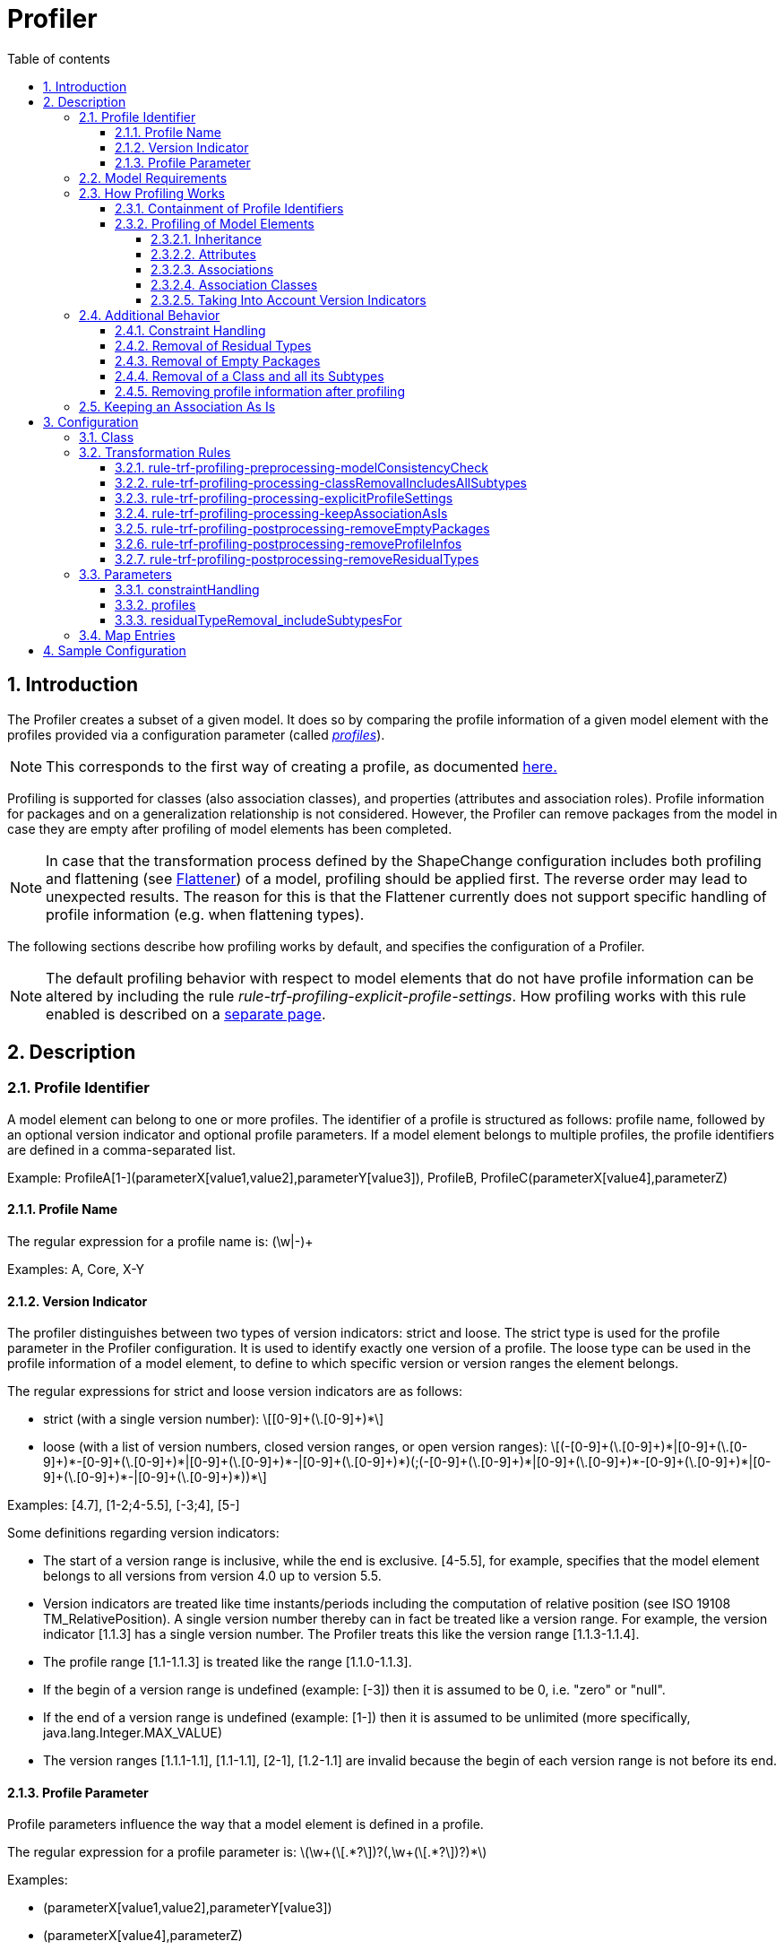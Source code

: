 :doctype: book
:encoding: utf-8
:lang: en
:toc: macro
:toc-title: Table of contents
:toclevels: 5

:toc-position: left

:appendix-caption: Annex

:numbered:
:sectanchors:
:sectnumlevels: 5

[[Profiler]]
= Profiler

[[Introduction]]
== Introduction

The Profiler creates a subset of a given model. It does so by comparing
the profile information of a given model element with the profiles
provided via a configuration parameter (called
xref:./Profiler.adoc#profiles[_profiles_]).

NOTE: This corresponds to the first way of creating a profile, as
documented xref:./Profiling.adoc[here.]

Profiling is supported for classes (also association classes), and
properties (attributes and association roles). Profile information for
packages and on a generalization relationship is not considered.
However, the Profiler can remove packages from the model in case they
are empty after profiling of model elements has been completed.

NOTE: In case that the transformation process defined by the ShapeChange
configuration includes both profiling and flattening (see
xref:../../transformations/Flattener.adoc[Flattener]) of a
model, profiling should be applied first. The reverse order may lead to
unexpected results. The reason for this is that the Flattener currently
does not support specific handling of profile information (e.g. when
flattening types).

The following sections describe how profiling works by default, and
specifies the configuration of a Profiler.

NOTE: The default profiling behavior with respect to model elements that
do not have profile information can be altered by including the rule
_rule-trf-profiling-explicit-profile-settings_. How profiling works with
this rule enabled is described on a
xref:./Profiling_with_explicit_profile_settings_rule_enabled.adoc[separate
page].

[[Description]]
== Description

[[Profile_Identifier]]
=== Profile Identifier

A model element can belong to one or more profiles. The identifier of a
profile is structured as follows: profile name, followed by an optional
version indicator and optional profile parameters. If a model element
belongs to multiple profiles, the profile identifiers are defined in a
comma-separated list.

Example: ProfileA[1-](parameterX[value1,value2],parameterY[value3]),
ProfileB, ProfileC(parameterX[value4],parameterZ)

[[Profile_Name]]
==== Profile Name

The regular expression for a profile name is: (\w|-)+ 

Examples: A, Core, X-Y

[[Version_Indicator]]
==== Version Indicator

The profiler distinguishes between two types of version indicators:
strict and loose. The strict type is used for the profile parameter in
the Profiler configuration. It is used to identify exactly one version
of a profile. The loose type can be used in the profile information of a
model element, to define to which specific version or version ranges the
element belongs.

The regular expressions for strict and loose version indicators are as
follows:

* strict (with a single version number): +++\[[0-9]+(\.[0-9]+)*\]+++
* loose (with a list of version numbers, closed version ranges, or open
version ranges):
+++\[(-[0-9]+(\.[0-9]+)*|[0-9]+(\.[0-9]+)*-[0-9]+(\.[0-9]+)*|[0-9]+(\.[0-9]+)*-|[0-9]+(\.[0-9]+)*)(;(-[0-9]+(\.[0-9]+)*|[0-9]+(\.[0-9]+)*-[0-9]+(\.[0-9]+)*|[0-9]+(\.[0-9]+)*-|[0-9]+(\.[0-9]+)*))*\]+++

Examples: [4.7], [1-2;4-5.5], [-3;4], [5-]

Some definitions regarding version indicators:

* The start of a version range is inclusive, while the end is exclusive.
[4-5.5], for example, specifies that the model element belongs to all
versions from version 4.0 up to version 5.5.
* Version indicators are treated like time instants/periods including
the computation of relative position (see ISO 19108
TM_RelativePosition). A single version number thereby can in fact be
treated like a version range. For example, the version indicator [1.1.3]
has a single version number. The Profiler treats this like the version
range [1.1.3-1.1.4].
* The profile range [1.1-1.1.3] is treated like the range [1.1.0-1.1.3].
* If the begin of a version range is undefined (example: [-3]) then it
is assumed to be 0, i.e. "zero" or "null".
* If the end of a version range is undefined (example: [1-]) then it is
assumed to be unlimited (more specifically, java.lang.Integer.MAX_VALUE)
* The version ranges [1.1.1-1.1], [1.1-1.1], [2-1], [1.2-1.1] are
invalid because the begin of each version range is not before its end.

[[Profile_Parameter]]
==== Profile Parameter

Profile parameters influence the way that a model element is defined in
a profile.

The regular expression for a profile parameter is:
+++\(\w+(\[.*?\])?(,\w+(\[.*?\])?)*\)+++

Examples:

* (parameterX[value1,value2],parameterY[value3])
* (parameterX[value4],parameterZ)
* (geometry[P,S],multiplicity[1])

The following profile parameters have been defined so far:

* _geometry_ – If the _geometry_ profile parameter is set for a feature
type, the profiler checks if the feature type has a tagged value
_geometry_. If it does, then the profiler checks that the profile
parameter defines a subset of the geometry types that are allowed via
the tagged value. If it does not, a warning is issued. Then, the
intersection of geometry types allowed via the tagged value and the
profile parameter is stored in the tagged value. If the feature type
initially did not have a _geometry_ tagged value, then the value of the
profile parameter is set as tagged value _geometry_ on the feature type.
This tagged value can be used in subsequent processing steps, for
example flattening (see
xref:../../transformations/Flattener.adoc#rule-trf-prop-flatten-homogeneousgeometries[_rule-trf-prop-flatten-homogeneousgeometries_]).
* _multiplicity_ – The profiler restricts the multiplicity of a property
(e.g. from 0..* to 1..*) as defined via this profile parameter. If the
parameter value would lead to an extension of the multiplicity range, a
warning is issued and the intersection of the multiplicity ranges is set
as new multiplicity of the property.
* _isNavigable_ – The profiler sets the navigability of an association
role to false if this parameter does not equal 'true'. If the whole
association would no longer be navigable, the profiler will issue a
warning – and remove the association.

All unknown profile parameters are simply set as tagged value of the
model element. The tagged values can then be used in subsequent
processing steps.

[[Model_Requirements]]
=== Model Requirements

Profile information is read from model files as follows:

* Typically (for all model types other than SCXML), profile information
is given via the tagged value "profiles". The value is a comma-separated
list of profile identifiers.
* For a model in SCXML format (see
xref:../../targets/Model_Export.adoc[_Model Export_] target),
profile information is stored in specific elements, not the "profiles"
tagged value of that model element (which facilitates handling of
profile information by the
https://github.com/ShapeChange/ProfileManagementTool[_ShapeChange
Profile Management Tool_]).

If no profiles are defined for a property (attribute or association
role), then the property "inherits" the profile information from the
class it belongs to. If no profiles are defined for a class then the
class is assumed to belong to all possible profiles. This will be
explained via examples later on.

[[How_Profiling_Works]]
=== How Profiling Works

[[Containment_of_Profile_Identifiers]]
==== Containment of Profile Identifiers

To determine whether the profile information of a model element contains
a given (set of) profile information, the profiler first determines if
all profile names of the given profile information are contained in the
profile information of the model element. "A,B", for example, contains
"A", "B", and "A,B" but not "C".

Then the Profiler determines if the version indicators for each profile
identifier match up. In order to do so, the profiler checks the relative
position of the version ranges that the two version indicators
represent. The Profiler uses an OR combination of ISO 19108 BegunBy,
Contains and EndedBy: self.begin \<= other.begin AND self.end >=
other.end. If this relationship is true, then the version indicators
match up, i.e. the given version indicator (other) is contained in this
version indicator (self).

Examples:

* {blank}
+
P[0-MAX_INTEGER] contains P[1-2]: true
* {blank}
+
P[1-2] contains P[0-MAX_INTEGER] : false
* {blank}
+
P[1-2] contains P[2-3]: false
* {blank}
+
P[1-2] contains P[1.1-1.2]: true
* {blank}
+
P[1.2-5] contains P[1.1.9-3]: false
* {blank}
+
P[1.2-5] contains P[2-5]: true

As described before, a version indicator can contain a list of version
numbers and version ranges. The Profiler automatically merges this
information into disjoint version ranges. Example: [1-2.0;1.5-2;0.4-10]
is automatically converted to [0.4-10].

[[Profiling_of_Model_Elements]]
==== Profiling of Model Elements

The following subsections describe how the Profiler handles different
model elements: generalization relationships, attributes, associations,
and association classes. For a better understanding, the profile
identifiers in these examples do not contain version indicators. This is
explained via a separate example at the end of this section.

[[Inheritance]]
===== Inheritance

The following figure shows how the Profiler handles a generalization
relationship between two model classes.

image::../../images/profiler-inheritance.png[image]

The following diagram shows invalid profile configurations. They are
invalid because the profile set of ClassA does not contain the profile
set of ClassB.

image::../../images/profiler-inheritance-invalid.png[image]

This can cause unexpected behavior, when the subtype remains in the
model but its supertype has been removed by the profiler. ShapeChange
reports an error when it encounters such invalid profile configurations.

 

[[Attributes]]
===== Attributes

The following two figures show how the Profiler handles attributes.

image::../../images/profiler-attributes.png[image]

image::../../images/profiler-attributes2.png[image]

The next diagram shows invalid profile configurations. They are invalid
because the profile set of ClassA does not contain the (complete)
profile set of attribute3.

image::../../images/profiler-attributes-invalid.png[image]

When ShapeChange encounters such an invalid profile configuration, it
logs a warning.

[[Associations]]
===== Associations

The following figure shows how the Profiler handles associations.

image::../../images/profiler-associations.png[image]

The next diagram shows an invalid profile configuration. It is invalid
because the profile set of ClassA does not contain the (complete)
profile set of propCA.

image::../../images/profiler-associations-invalid.png[image]

When ShapeChange encounters such an invalid profile configuration, it
logs a warning.

[[Association_Classes]]
===== Association Classes

The following figure shows how the Profiler handles association classes.

image::../../images/profiler-association-class.png[image]

NOTE: If an association is removed, the association class is removed as
well – and vice versa.

[[Taking_Into_Account_Version_Indicators]]
===== Taking Into Account Version Indicators

The following figure shows how the Profiler handles version indicator
information. The example is for attributes and classes but the same
mechanism applies for other model elements.

image::../../images/profiler-version-indicator.png[image]

The next diagram shows an invalid profile configuration. It is invalid
because the profile set of Class1 does not contain the (complete)
profile set of attribute3 (where B is unlimited, while for the class it
is not).

image::../../images/profiler-version-indicator-invalid.png[image]

[[Additional_Behavior]]
=== Additional Behavior

The Profiler supports a number of optional processing tasks. They are
described in the following sections.

[[Constraint_Handling]]
==== Constraint Handling

The profiler can remove class constraints from the model during the
profiling process. The following behaviors are defined:

[cols=","]
|===
|*_constraintHandling Parameter Value_* |*_Resulting Behavior_*

|*keep*(this is the default behavior) |Keep all class constraints.

|*remove* |Remove all class constraints.

|*removeByPropertyNameInConstraintName* |Remove a class constraint if
its name contains the name of a property (with the suffix "_Type") that
is being removed through profiling. For example, if the attribute "att"
is removed from a class during profiling, then any constraint of that
class whose name contains "att_Type" is removed by the Profiler.
|===

[[Removal_of_Residual_Types]]
==== Removal of Residual Types

Profiling may result in object, data and union type classes to no longer
be used as the type of a feature type property. The Profiler can remove
such residual classes from the model.

[[Removal_of_Empty_Packages]]
==== Removal of Empty Packages

Profiling can result in all classes of a package to be removed. The
Profiler can remove such empty packages. It can also check if a parent
package only contains empty packages and remove such (parent) packages
as well.

The following diagram shows an example how this works.

image::../../images/profiler-package-removal.png[image]

[[Removal_of_a_Class_and_all_its_Subtypes]]
==== Removal of a Class and all its Subtypes

A class can be part of an inheritance hierarchy. Profiling may result in
the removal of such a class. If the class is not a leaf in the
inheritance tree, the model semantics could be broken. By default the
profiler simply removes the class, which leads to a disconnect in the
inheritance tree. By enabling
xref:./Profiler.adoc#rule-trf-profiling-processing-classRemovalIncludesAllSubtypes[_rule-trf-profiling-processing-classRemovalIncludesAllSubtypes_]
the profiler can be instructed to not only remove the class but also all
its (direct and indirect) subtypes. The following figure illustrates
this behavior:

image::../../images/profiler-inheritance-subtype-removal.png[image]


[[Removing_profile_information_after_profiling]]
==== Removing profile information after profiling

By enabling
xref:./Profiler.adoc#rule-trf-profiling-postprocessing-removeProfileInfos[_rule-trf-profiling-postprocessing-removeProfileInfos_],
all profile information (including the "profiles" tagged value) will be
removed in the processed model. This can be useful for cleaning up the
model for subsequent processing steps where profile information shall
not be included, like writing the model back into an Enterprise
Architect repository.

[[Keeping_an_Association_As_Is]]
=== Keeping an Association As Is

The profiler processes properties not only in case they are modelled as
class attributes but also if modelled as association roles. If a
property represented by an association role is removed by the profiler,
the default profiling behavior would lead to a modification or even to
the removal of the association. In specific circumstances this may not
be desired; instead, associations should be kept as-is. This can be
achieved by enabling
xref:./Profiler.adoc#rule-trf-profiling-processing-keepAssociationAsIs[_rule-trf-profiling-processing-keepAssociationAsIs_].
The following figure illustrates the changed profiling behavior under
this rule:

image::../../images/profiler-keep-association-as-is.png[image]

NOTE: If a class is removed then all associations that have this class
as source or as target are still removed during profiling.

[[Configuration]]
== Configuration

The following sections specifiy the configuration options for a
Profiler.

[[Class]]
=== Class

The class for the Profiler implementation is
_de.interactive_instruments.ShapeChange.Transformation.Profiling.Profiler._

[[Transformation_Rules]]
=== Transformation Rules

[[rule-trf-profiling-preprocessing-modelConsistencyCheck]]
==== rule-trf-profiling-preprocessing-modelConsistencyCheck

Checks that the profile information of a model element is consistent
regarding the model (i.e., the profile sets of a class contains the
profile sets of all its subclasses and properties). If an invalid
profile configuration is found, an error or warning will be logged.

[[rule-trf-profiling-processing-classRemovalIncludesAllSubtypes]]
==== rule-trf-profiling-processing-classRemovalIncludesAllSubtypes

If this rule is enabled, the profiler does not only remove individual
classes if their profiles do not match, but also all their (direct and
indirect) subclasses.

[[rule-trf-profiling-processing-explicitProfileSettings]]
==== rule-trf-profiling-processing-explicitProfileSettings

If this rule is enabled, model elements without profile information are
treated as if they belonged to no profile (which overrides the default
behavior that classes belong to all profiles and properties inherit
profiles from their class).The profiling behavior under this rule is
described on a
xref:./Profiling_with_explicit_profile_settings_rule_enabled.adoc[separate
page].

[[rule-trf-profiling-processing-keepAssociationAsIs]]
==== rule-trf-profiling-processing-keepAssociationAsIs

If this rule is enabled, the profiler ignores association roles while
profiling individual properties. If profiling would normally result in
an association role to be removed (and thus the association modified or
also removed), it will be kept as is. Note that associations with
association class are still removed if the association class is removed.

[[rule-trf-profiling-postprocessing-removeEmptyPackages]]
==== rule-trf-profiling-postprocessing-removeEmptyPackages

The Profiler removes all empty packages from the model (including parent
packages whose child packages are empty).

[[rule-trf-profiling-postprocessing-removeProfileInfos]]
==== rule-trf-profiling-postprocessing-removeProfileInfos

(since v2.4.0)

If this rule is enabled, all profile information (including the
"profiles" tagged value) will be removed in the processed model. This
can be useful for cleaning up the model for subsequent processing steps
where profile information shall not be included, like writing the model
back into an Enterprise Architect repository.

[[rule-trf-profiling-postprocessing-removeResidualTypes]]
==== rule-trf-profiling-postprocessing-removeResidualTypes

The Profiler removes all non feature type classes from the model that
are not used directly or indirectly by feature types of the model. More
specifically, the Profiler looks for data types, object types, unions
etc.: any of these non feature types that is not directly (through
attributes, associations, and supertypes) or indirectly (e.g. through
other non feature type classes of the model) used by model feature types
is removed. Subtypes of non feature types that are not directly or
indirectly used are also removed, unless the parameter
xref:./Profiler.adoc#residualTypeRemoval_includeSubtypesFor[_residualTypeRemoval_includeSubtypesFor_]
is set accordingly.

[[Parameters]]
=== Parameters

[[constraintHandling]]
==== constraintHandling

Required / Optional: optional

Type: Enumeration, one of:

* keep
* remove
* removeByPropertyNameInConstraintName

Default Value: keep

Explanation: Specifies how the Profiler should handle class constraints.
See xref:./Profiler.adoc#Constraint_Handling[Constraint Handling] for further
information.

Applies to Rule(s): _none_ - default behavior

[[profiles]]
==== profiles

Required / Optional: required

Type: String (comma-separated list of profile identifiers)

Default Value: _none_

Explanation: The Profiler will check if a model element contains the
list of profile identifiers given via this parameter, and remove the
element if this is not the case.

Applies to Rule(s): _none_ - default behavior

[[residualTypeRemoval_includeSubtypesFor]]
==== residualTypeRemoval_includeSubtypesFor

Required / Optional: optional

Type: string with regular expression (using the
https://docs.oracle.com/javase/8/docs/api/java/util/regex/Pattern.html[syntax
supported by Java])

Default Value: _none_

Explanation: Regular expression that identifies the non feature type
classes of the model for which - if used (directly or indirectly) by
feature types - direct subtypes shall not be removed during residual
type removal (a postprocessing step available for the profiler).

For example, if feature type FT_A has an attribute of type T_B, and T_B
has the specializations / subtypes T_B1 and T_B2, which are never used
as type in the model, then usually residual type removal would remove
T_B1 and T_B2. However, if this parameter is set to "T_B", then T_B1 and
T_B2 are not removed. Their subtypes would be removed. If that shall not
happen, the regular expression needs to be constructed accordingly, for
example: "^T_B\w*"

Applies to
Rule(s): xref:./Profiler.adoc#rule-trf-profiling-postprocessing-removeResidualTypes[_rule-trf-profiling-postprocessing-removeResidualTypes_]

[[Map_Entries]]
=== Map Entries

At the moment no map entries are defined for the Profiler.

[[Sample_Configuration]]
== Sample Configuration

[source,xml,linenumbers]
----------
<Transformer class="de.interactive_instruments.ShapeChange.Transformation.Profiling.Profiler" mode="enabled" id="A">
    <parameters>
        <ProcessParameter name="profiles" value="A"/>
        <ProcessParameter name="constraintHandling" value="remove"/>
    </parameters>
    <rules>
        <ProcessRuleSet name="profiler">    
            <rule name="rule-trf-profiling-preprocessing-modelConsistencyCheck"/>
            <rule name="rule-trf-profiling-postprocessing-removeEmptyPackages"/>
        </ProcessRuleSet>
    </rules>
</Transformer>
----------
